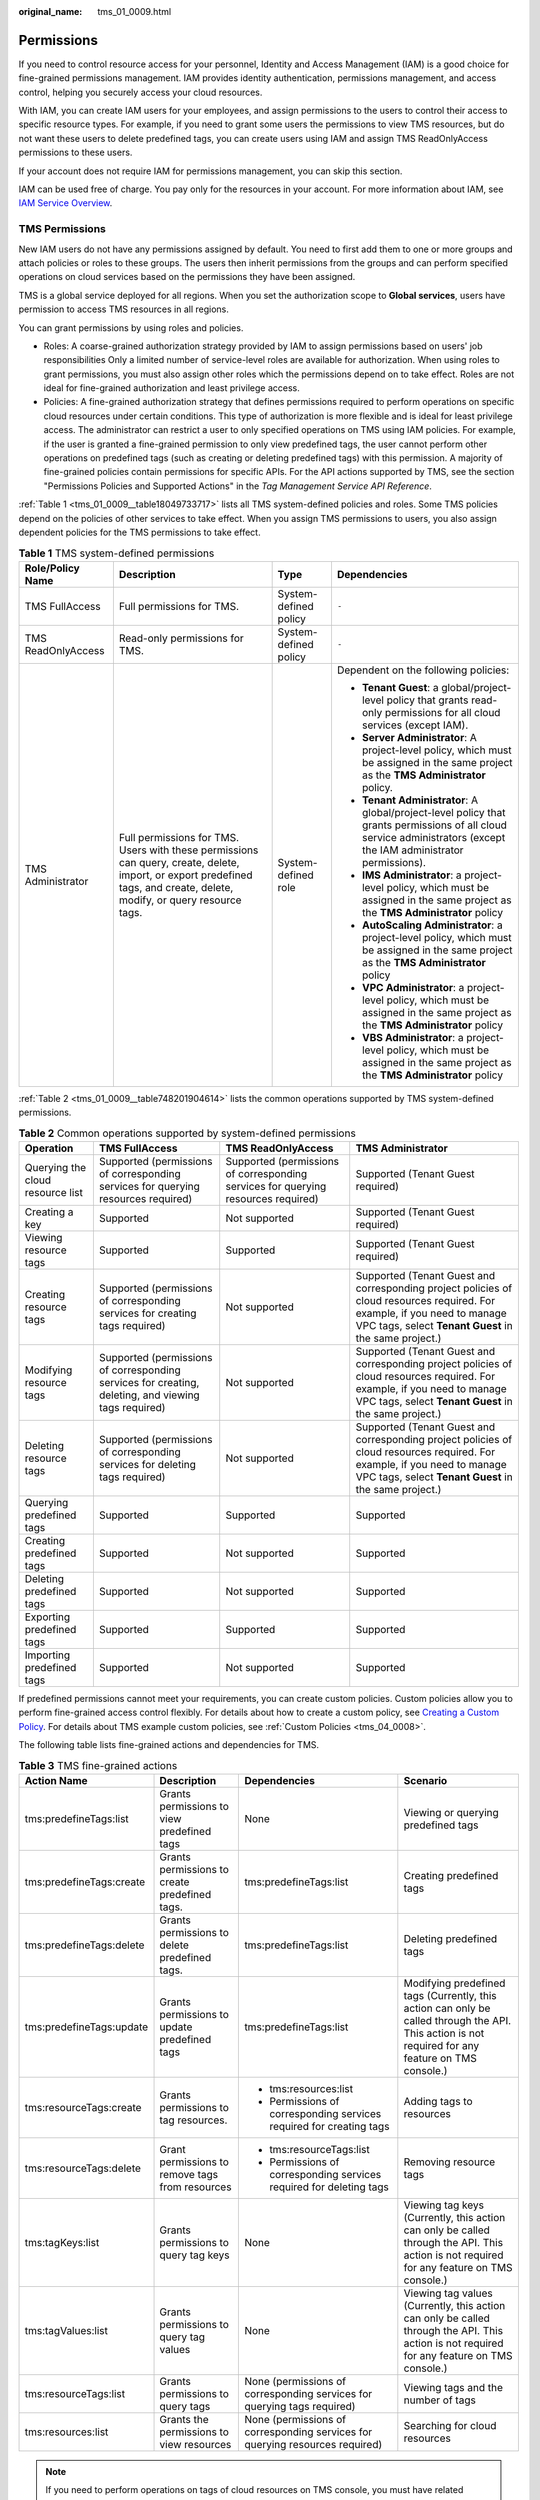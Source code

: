 :original_name: tms_01_0009.html

.. _tms_01_0009:

Permissions
===========

If you need to control resource access for your personnel, Identity and Access Management (IAM) is a good choice for fine-grained permissions management. IAM provides identity authentication, permissions management, and access control, helping you securely access your cloud resources.

With IAM, you can create IAM users for your employees, and assign permissions to the users to control their access to specific resource types. For example, if you need to grant some users the permissions to view TMS resources, but do not want these users to delete predefined tags, you can create users using IAM and assign TMS ReadOnlyAccess permissions to these users.

If your account does not require IAM for permissions management, you can skip this section.

IAM can be used free of charge. You pay only for the resources in your account. For more information about IAM, see `IAM Service Overview <https://docs.otc.t-systems.com/identity-access-management/umn/service_overview/what_is_iam.html>`__.

.. _tms_01_0009__section1814075113611:

TMS Permissions
---------------

New IAM users do not have any permissions assigned by default. You need to first add them to one or more groups and attach policies or roles to these groups. The users then inherit permissions from the groups and can perform specified operations on cloud services based on the permissions they have been assigned.

TMS is a global service deployed for all regions. When you set the authorization scope to **Global services**, users have permission to access TMS resources in all regions.

You can grant permissions by using roles and policies.

-  Roles: A coarse-grained authorization strategy provided by IAM to assign permissions based on users' job responsibilities Only a limited number of service-level roles are available for authorization. When using roles to grant permissions, you must also assign other roles which the permissions depend on to take effect. Roles are not ideal for fine-grained authorization and least privilege access.
-  Policies: A fine-grained authorization strategy that defines permissions required to perform operations on specific cloud resources under certain conditions. This type of authorization is more flexible and is ideal for least privilege access. The administrator can restrict a user to only specified operations on TMS using IAM policies. For example, if the user is granted a fine-grained permission to only view predefined tags, the user cannot perform other operations on predefined tags (such as creating or deleting predefined tags) with this permission. A majority of fine-grained policies contain permissions for specific APIs. For the API actions supported by TMS, see the section "Permissions Policies and Supported Actions" in the *Tag Management Service API Reference*.

:ref:`Table 1 <tms_01_0009__table18049733717>` lists all TMS system-defined policies and roles. Some TMS policies depend on the policies of other services to take effect. When you assign TMS permissions to users, you also assign dependent policies for the TMS permissions to take effect.

.. _tms_01_0009__table18049733717:

.. table:: **Table 1** TMS system-defined permissions

   +--------------------+--------------------------------------------------------------------------------------------------------------------------------------------------------------------------+-----------------------+--------------------------------------------------------------------------------------------------------------------------------------------------------------------+
   | Role/Policy Name   | Description                                                                                                                                                              | Type                  | Dependencies                                                                                                                                                       |
   +====================+==========================================================================================================================================================================+=======================+====================================================================================================================================================================+
   | TMS FullAccess     | Full permissions for TMS.                                                                                                                                                | System-defined policy | ``-``                                                                                                                                                              |
   +--------------------+--------------------------------------------------------------------------------------------------------------------------------------------------------------------------+-----------------------+--------------------------------------------------------------------------------------------------------------------------------------------------------------------+
   | TMS ReadOnlyAccess | Read-only permissions for TMS.                                                                                                                                           | System-defined policy | ``-``                                                                                                                                                              |
   +--------------------+--------------------------------------------------------------------------------------------------------------------------------------------------------------------------+-----------------------+--------------------------------------------------------------------------------------------------------------------------------------------------------------------+
   | TMS Administrator  | Full permissions for TMS. Users with these permissions can query, create, delete, import, or export predefined tags, and create, delete, modify, or query resource tags. | System-defined role   | Dependent on the following policies:                                                                                                                               |
   |                    |                                                                                                                                                                          |                       |                                                                                                                                                                    |
   |                    |                                                                                                                                                                          |                       | -  **Tenant Guest**: a global/project-level policy that grants read-only permissions for all cloud services (except IAM).                                          |
   |                    |                                                                                                                                                                          |                       | -  **Server Administrator**: A project-level policy, which must be assigned in the same project as the **TMS Administrator** policy.                               |
   |                    |                                                                                                                                                                          |                       | -  **Tenant Administrator**: A global/project-level policy that grants permissions of all cloud service administrators (except the IAM administrator permissions). |
   |                    |                                                                                                                                                                          |                       | -  **IMS Administrator**: a project-level policy, which must be assigned in the same project as the **TMS Administrator** policy                                   |
   |                    |                                                                                                                                                                          |                       | -  **AutoScaling Administrator**: a project-level policy, which must be assigned in the same project as the **TMS Administrator** policy                           |
   |                    |                                                                                                                                                                          |                       | -  **VPC Administrator**: a project-level policy, which must be assigned in the same project as the **TMS Administrator** policy                                   |
   |                    |                                                                                                                                                                          |                       | -  **VBS Administrator**: a project-level policy, which must be assigned in the same project as the **TMS Administrator** policy                                   |
   +--------------------+--------------------------------------------------------------------------------------------------------------------------------------------------------------------------+-----------------------+--------------------------------------------------------------------------------------------------------------------------------------------------------------------+

:ref:`Table 2 <tms_01_0009__table748201904614>` lists the common operations supported by TMS system-defined permissions.

.. _tms_01_0009__table748201904614:

.. table:: **Table 2** Common operations supported by system-defined permissions

   +----------------------------------+-----------------------------------------------------------------------------------------------------+-----------------------------------------------------------------------------------+------------------------------------------------------------------------------------------------------------------------------------------------------------------------------------+
   | Operation                        | TMS FullAccess                                                                                      | TMS ReadOnlyAccess                                                                | TMS Administrator                                                                                                                                                                  |
   +==================================+=====================================================================================================+===================================================================================+====================================================================================================================================================================================+
   | Querying the cloud resource list | Supported (permissions of corresponding services for querying resources required)                   | Supported (permissions of corresponding services for querying resources required) | Supported (Tenant Guest required)                                                                                                                                                  |
   +----------------------------------+-----------------------------------------------------------------------------------------------------+-----------------------------------------------------------------------------------+------------------------------------------------------------------------------------------------------------------------------------------------------------------------------------+
   | Creating a key                   | Supported                                                                                           | Not supported                                                                     | Supported (Tenant Guest required)                                                                                                                                                  |
   +----------------------------------+-----------------------------------------------------------------------------------------------------+-----------------------------------------------------------------------------------+------------------------------------------------------------------------------------------------------------------------------------------------------------------------------------+
   | Viewing resource tags            | Supported                                                                                           | Supported                                                                         | Supported (Tenant Guest required)                                                                                                                                                  |
   +----------------------------------+-----------------------------------------------------------------------------------------------------+-----------------------------------------------------------------------------------+------------------------------------------------------------------------------------------------------------------------------------------------------------------------------------+
   | Creating resource tags           | Supported (permissions of corresponding services for creating tags required)                        | Not supported                                                                     | Supported (Tenant Guest and corresponding project policies of cloud resources required. For example, if you need to manage VPC tags, select **Tenant Guest** in the same project.) |
   +----------------------------------+-----------------------------------------------------------------------------------------------------+-----------------------------------------------------------------------------------+------------------------------------------------------------------------------------------------------------------------------------------------------------------------------------+
   | Modifying resource tags          | Supported (permissions of corresponding services for creating, deleting, and viewing tags required) | Not supported                                                                     | Supported (Tenant Guest and corresponding project policies of cloud resources required. For example, if you need to manage VPC tags, select **Tenant Guest** in the same project.) |
   +----------------------------------+-----------------------------------------------------------------------------------------------------+-----------------------------------------------------------------------------------+------------------------------------------------------------------------------------------------------------------------------------------------------------------------------------+
   | Deleting resource tags           | Supported (permissions of corresponding services for deleting tags required)                        | Not supported                                                                     | Supported (Tenant Guest and corresponding project policies of cloud resources required. For example, if you need to manage VPC tags, select **Tenant Guest** in the same project.) |
   +----------------------------------+-----------------------------------------------------------------------------------------------------+-----------------------------------------------------------------------------------+------------------------------------------------------------------------------------------------------------------------------------------------------------------------------------+
   | Querying predefined tags         | Supported                                                                                           | Supported                                                                         | Supported                                                                                                                                                                          |
   +----------------------------------+-----------------------------------------------------------------------------------------------------+-----------------------------------------------------------------------------------+------------------------------------------------------------------------------------------------------------------------------------------------------------------------------------+
   | Creating predefined tags         | Supported                                                                                           | Not supported                                                                     | Supported                                                                                                                                                                          |
   +----------------------------------+-----------------------------------------------------------------------------------------------------+-----------------------------------------------------------------------------------+------------------------------------------------------------------------------------------------------------------------------------------------------------------------------------+
   | Deleting predefined tags         | Supported                                                                                           | Not supported                                                                     | Supported                                                                                                                                                                          |
   +----------------------------------+-----------------------------------------------------------------------------------------------------+-----------------------------------------------------------------------------------+------------------------------------------------------------------------------------------------------------------------------------------------------------------------------------+
   | Exporting predefined tags        | Supported                                                                                           | Supported                                                                         | Supported                                                                                                                                                                          |
   +----------------------------------+-----------------------------------------------------------------------------------------------------+-----------------------------------------------------------------------------------+------------------------------------------------------------------------------------------------------------------------------------------------------------------------------------+
   | Importing predefined tags        | Supported                                                                                           | Not supported                                                                     | Supported                                                                                                                                                                          |
   +----------------------------------+-----------------------------------------------------------------------------------------------------+-----------------------------------------------------------------------------------+------------------------------------------------------------------------------------------------------------------------------------------------------------------------------------+

If predefined permissions cannot meet your requirements, you can create custom policies. Custom policies allow you to perform fine-grained access control flexibly. For details about how to create a custom policy, see `Creating a Custom Policy <https://docs.otc.t-systems.com/usermanual/iam/iam_01_0016.html>`__. For details about TMS example custom policies, see :ref:`Custom Policies <tms_04_0008>`.

The following table lists fine-grained actions and dependencies for TMS.

.. _tms_01_0009__table97031259195911:

.. table:: **Table 3** TMS fine-grained actions

   +--------------------------+-------------------------------------------------+------------------------------------------------------------------------------+----------------------------------------------------------------------------------------------------------------------------------------------------+
   | Action Name              | Description                                     | Dependencies                                                                 | Scenario                                                                                                                                           |
   +==========================+=================================================+==============================================================================+====================================================================================================================================================+
   | tms:predefineTags:list   | Grants permissions to view predefined tags      | None                                                                         | Viewing or querying predefined tags                                                                                                                |
   +--------------------------+-------------------------------------------------+------------------------------------------------------------------------------+----------------------------------------------------------------------------------------------------------------------------------------------------+
   | tms:predefineTags:create | Grants permissions to create predefined tags.   | tms:predefineTags:list                                                       | Creating predefined tags                                                                                                                           |
   +--------------------------+-------------------------------------------------+------------------------------------------------------------------------------+----------------------------------------------------------------------------------------------------------------------------------------------------+
   | tms:predefineTags:delete | Grants permissions to delete predefined tags.   | tms:predefineTags:list                                                       | Deleting predefined tags                                                                                                                           |
   +--------------------------+-------------------------------------------------+------------------------------------------------------------------------------+----------------------------------------------------------------------------------------------------------------------------------------------------+
   | tms:predefineTags:update | Grants permissions to update predefined tags    | tms:predefineTags:list                                                       | Modifying predefined tags (Currently, this action can only be called through the API. This action is not required for any feature on TMS console.) |
   +--------------------------+-------------------------------------------------+------------------------------------------------------------------------------+----------------------------------------------------------------------------------------------------------------------------------------------------+
   | tms:resourceTags:create  | Grants permissions to tag resources.            | -  tms:resources:list                                                        | Adding tags to resources                                                                                                                           |
   |                          |                                                 | -  Permissions of corresponding services required for creating tags          |                                                                                                                                                    |
   +--------------------------+-------------------------------------------------+------------------------------------------------------------------------------+----------------------------------------------------------------------------------------------------------------------------------------------------+
   | tms:resourceTags:delete  | Grant permissions to remove tags from resources | -  tms:resourceTags:list                                                     | Removing resource tags                                                                                                                             |
   |                          |                                                 | -  Permissions of corresponding services required for deleting tags          |                                                                                                                                                    |
   +--------------------------+-------------------------------------------------+------------------------------------------------------------------------------+----------------------------------------------------------------------------------------------------------------------------------------------------+
   | tms:tagKeys:list         | Grants permissions to query tag keys            | None                                                                         | Viewing tag keys (Currently, this action can only be called through the API. This action is not required for any feature on TMS console.)          |
   +--------------------------+-------------------------------------------------+------------------------------------------------------------------------------+----------------------------------------------------------------------------------------------------------------------------------------------------+
   | tms:tagValues:list       | Grants permissions to query tag values          | None                                                                         | Viewing tag values (Currently, this action can only be called through the API. This action is not required for any feature on TMS console.)        |
   +--------------------------+-------------------------------------------------+------------------------------------------------------------------------------+----------------------------------------------------------------------------------------------------------------------------------------------------+
   | tms:resourceTags:list    | Grants permissions to query tags                | None (permissions of corresponding services for querying tags required)      | Viewing tags and the number of tags                                                                                                                |
   +--------------------------+-------------------------------------------------+------------------------------------------------------------------------------+----------------------------------------------------------------------------------------------------------------------------------------------------+
   | tms:resources:list       | Grants the permissions to view resources        | None (permissions of corresponding services for querying resources required) | Searching for cloud resources                                                                                                                      |
   +--------------------------+-------------------------------------------------+------------------------------------------------------------------------------+----------------------------------------------------------------------------------------------------------------------------------------------------+

.. note::

   If you need to perform operations on tags of cloud resources on TMS console, you must have related permissions for viewing, creating, and deleting resource tags and required permissions for the services to which the resources belong. Modify a resource tag involves a process of deleting the old tag and then creating a new tag (with the same tag key but different tag values). So, to modify a cloud resource tag, you must have both related TMS permissions and service permissions to delete and create tags.

   -  For system-defined permissions: If you need to add or delete tags for ECS resources on TMS console, both **TMS FullAccess** permissions and **ECS FullAccess** permissions are required.
   -  For custom permissions: If you need to view ECS resources and tags on the TMS console, not only **tms:resourceTags:list** permissions, but **ecs:servers:getTags** and **ecs:servers:get** permissions are required.

   For details about all system-defined permissions of services supported by IAM, see `Permissions <https://docs.otc.t-systems.com/permissions/index.html>`__. For more information about fine-grained permissions of each service, see corresponding documentations of each service.

Related Documents
-----------------

-  To learn about the IAM service, see `What Is IAM? <https://docs.otc.t-systems.com/identity-access-management/umn/service_overview/what_is_iam.html>`__.
-  For details about how to create a user or a user group and how to grant TMS permissions, see :ref:`Creating a User and Granting Permissions <tms_04_0002>`.
